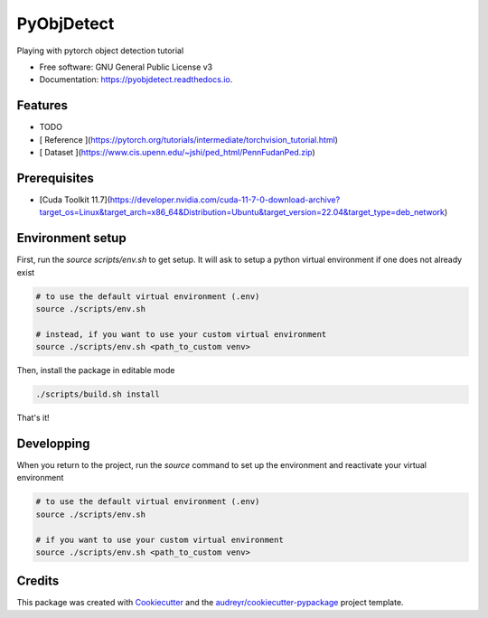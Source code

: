 ===========
PyObjDetect
===========


.. 
   .. image:: https://img.shields.io/pypi/v/pyobjdetect.svg
           :target: https://pypi.python.org/pypi/pyobjdetect

.. image:: https://readthedocs.org/projects/pyobjdetect/badge/?version=latest
        :target: https://pyobjdetect.readthedocs.io/en/latest/?version=latest
        :alt: Documentation Status




Playing with pytorch object detection tutorial


* Free software: GNU General Public License v3
* Documentation: https://pyobjdetect.readthedocs.io.


Features
--------

* TODO

* [ Reference ](https://pytorch.org/tutorials/intermediate/torchvision_tutorial.html)
* [ Dataset ](https://www.cis.upenn.edu/~jshi/ped_html/PennFudanPed.zip)

Prerequisites
-------------
* [Cuda Toolkit 11.7](https://developer.nvidia.com/cuda-11-7-0-download-archive?target_os=Linux&target_arch=x86_64&Distribution=Ubuntu&target_version=22.04&target_type=deb_network)

Environment setup
-----------------
First, run the `source scripts/env.sh` to get setup. It will ask to setup a python virtual environment if one does not already exist

.. code-block:: bash 

    # to use the default virtual environment (.env)
    source ./scripts/env.sh

    # instead, if you want to use your custom virtual environment
    source ./scripts/env.sh <path_to_custom venv>

Then, install the package in editable mode

.. code-block:: bash 

    ./scripts/build.sh install

That's it!

Developping
-----------
When you return to the project, run the `source` command to set up the environment and reactivate your virtual environment

.. code-block:: bash 

    # to use the default virtual environment (.env)
    source ./scripts/env.sh

    # if you want to use your custom virtual environment
    source ./scripts/env.sh <path_to_custom venv>


Credits
-------

This package was created with Cookiecutter_ and the `audreyr/cookiecutter-pypackage`_ project template.

.. _Cookiecutter: https://github.com/audreyr/cookiecutter
.. _`audreyr/cookiecutter-pypackage`: https://github.com/audreyr/cookiecutter-pypackage
